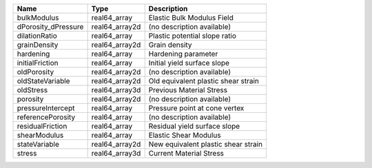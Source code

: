 

=================== ============== =================================== 
Name                Type           Description                         
=================== ============== =================================== 
bulkModulus         real64_array   Elastic Bulk Modulus Field          
dPorosity_dPressure real64_array2d (no description available)          
dilationRatio       real64_array   Plastic potential slope ratio       
grainDensity        real64_array2d Grain density                       
hardening           real64_array   Hardening parameter                 
initialFriction     real64_array   Initial yield surface slope         
oldPorosity         real64_array2d (no description available)          
oldStateVariable    real64_array2d Old equivalent plastic shear strain 
oldStress           real64_array3d Previous Material Stress            
porosity            real64_array2d (no description available)          
pressureIntercept   real64_array   Pressure point at cone vertex       
referencePorosity   real64_array   (no description available)          
residualFriction    real64_array   Residual yield surface slope        
shearModulus        real64_array   Elastic Shear Modulus               
stateVariable       real64_array2d New equivalent plastic shear strain 
stress              real64_array3d Current Material Stress             
=================== ============== =================================== 


